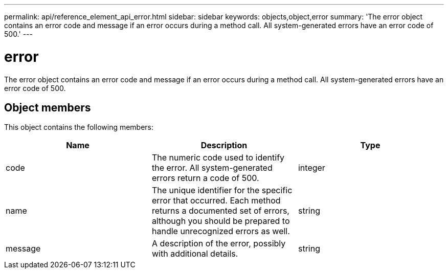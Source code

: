---
permalink: api/reference_element_api_error.html
sidebar: sidebar
keywords: objects,object,error
summary: 'The error object contains an error code and message if an error occurs during a method call. All system-generated errors have an error code of 500.'
---

= error
:icons: font
:imagesdir: ../media/

[.lead]
The error object contains an error code and message if an error occurs during a method call. All system-generated errors have an error code of 500.

== Object members

This object contains the following members:

[options="header"]
|===
|Name |Description |Type
a|
code
a|
The numeric code used to identify the error. All system-generated errors return a code of 500.
a|
integer
a|
name
a|
The unique identifier for the specific error that occurred. Each method returns a documented set of errors, although you should be prepared to handle unrecognized errors as well.
a|
string
a|
message
a|
A description of the error, possibly with additional details.
a|
string
|===
